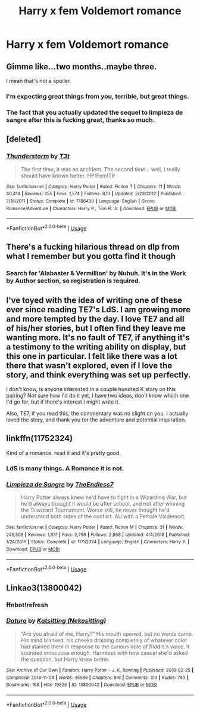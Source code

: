 #+TITLE: Harry x fem Voldemort romance

* Harry x fem Voldemort romance
:PROPERTIES:
:Author: Mynameisjonas12
:Score: 5
:DateUnix: 1554308539.0
:DateShort: 2019-Apr-03
:FlairText: Request
:END:

** Gimme like...two months..maybe three.

I mean that's not a spoiler.
:PROPERTIES:
:Author: TE7
:Score: 17
:DateUnix: 1554318659.0
:DateShort: 2019-Apr-03
:END:

*** I'm expecting great things from you, terrible, but great things.
:PROPERTIES:
:Author: TheOn3Guy
:Score: 10
:DateUnix: 1554327826.0
:DateShort: 2019-Apr-04
:END:


*** The fact that you actually updated the sequel to limpieza de sangre after this is fucking great, thanks so much.
:PROPERTIES:
:Author: Hobbitcraftlol
:Score: 1
:DateUnix: 1560460923.0
:DateShort: 2019-Jun-14
:END:


** [deleted]
:PROPERTIES:
:Score: 4
:DateUnix: 1554310915.0
:DateShort: 2019-Apr-03
:END:

*** [[https://www.fanfiction.net/s/7186430/1/][*/Thunderstorm/*]] by [[https://www.fanfiction.net/u/2794632/T3t][/T3t/]]

#+begin_quote
  The first time, it was an accident. The second time... well, I really should have known better. HP/Fem!TR
#+end_quote

^{/Site/:} ^{fanfiction.net} ^{*|*} ^{/Category/:} ^{Harry} ^{Potter} ^{*|*} ^{/Rated/:} ^{Fiction} ^{T} ^{*|*} ^{/Chapters/:} ^{11} ^{*|*} ^{/Words/:} ^{40,414} ^{*|*} ^{/Reviews/:} ^{255} ^{*|*} ^{/Favs/:} ^{1,574} ^{*|*} ^{/Follows/:} ^{873} ^{*|*} ^{/Updated/:} ^{2/23/2012} ^{*|*} ^{/Published/:} ^{7/16/2011} ^{*|*} ^{/Status/:} ^{Complete} ^{*|*} ^{/id/:} ^{7186430} ^{*|*} ^{/Language/:} ^{English} ^{*|*} ^{/Genre/:} ^{Romance/Adventure} ^{*|*} ^{/Characters/:} ^{Harry} ^{P.,} ^{Tom} ^{R.} ^{Jr.} ^{*|*} ^{/Download/:} ^{[[http://www.ff2ebook.com/old/ffn-bot/index.php?id=7186430&source=ff&filetype=epub][EPUB]]} ^{or} ^{[[http://www.ff2ebook.com/old/ffn-bot/index.php?id=7186430&source=ff&filetype=mobi][MOBI]]}

--------------

*FanfictionBot*^{2.0.0-beta} | [[https://github.com/tusing/reddit-ffn-bot/wiki/Usage][Usage]]
:PROPERTIES:
:Author: FanfictionBot
:Score: 1
:DateUnix: 1554310930.0
:DateShort: 2019-Apr-03
:END:


** There's a fucking hilarious thread on dlp from what I remember but you gotta find it though
:PROPERTIES:
:Author: GravityMyGuy
:Score: 3
:DateUnix: 1554316364.0
:DateShort: 2019-Apr-03
:END:

*** Search for 'Alabaster & Vermillion' by Nuhuh. It's in the Work by Author section, so registration is required.
:PROPERTIES:
:Author: wordhammer
:Score: 6
:DateUnix: 1554321079.0
:DateShort: 2019-Apr-04
:END:


** I've toyed with the idea of writing one of these ever since reading TE7's LdS. I am growing more and more tempted by the day. I love TE7 and all of his/her stories, but I often find they leave me wanting more. It's no fault of TE7, if anything it's a testimony to the writing ability on display, but this one in particular. I felt like there was a lot there that wasn't explored, even if I love the story, and think everything was set up perfectly.

I don't know, is anyone interested in a couple hundred K story on this pairing? Not sure how I'd do it yet, I have two ideas, don't know which one I'd go for, but if there's interest I might write it.

Also, TE7, if you read this, the commentary was no slight on you, I actually loved the story, and thank you for the adventure and potential inspiration.
:PROPERTIES:
:Author: ACI100
:Score: 2
:DateUnix: 1560908456.0
:DateShort: 2019-Jun-19
:END:


** linkffn(11752324)

Kind of a romance. read it and it's pretty good.
:PROPERTIES:
:Author: Ripper1337
:Score: 2
:DateUnix: 1554311575.0
:DateShort: 2019-Apr-03
:END:

*** LdS is many things. A Romance it is not.
:PROPERTIES:
:Author: TE7
:Score: 3
:DateUnix: 1554399460.0
:DateShort: 2019-Apr-04
:END:


*** [[https://www.fanfiction.net/s/11752324/1/][*/Limpieza de Sangre/*]] by [[https://www.fanfiction.net/u/2638737/TheEndless7][/TheEndless7/]]

#+begin_quote
  Harry Potter always knew he'd have to fight in a Wizarding War, but he'd always thought it would be after school, and not after winning the Triwizard Tournament. Worse still, he never thought he'd understand both sides of the conflict. AU with a Female Voldemort.
#+end_quote

^{/Site/:} ^{fanfiction.net} ^{*|*} ^{/Category/:} ^{Harry} ^{Potter} ^{*|*} ^{/Rated/:} ^{Fiction} ^{M} ^{*|*} ^{/Chapters/:} ^{31} ^{*|*} ^{/Words/:} ^{246,508} ^{*|*} ^{/Reviews/:} ^{1,831} ^{*|*} ^{/Favs/:} ^{2,799} ^{*|*} ^{/Follows/:} ^{2,868} ^{*|*} ^{/Updated/:} ^{4/4/2018} ^{*|*} ^{/Published/:} ^{1/24/2016} ^{*|*} ^{/Status/:} ^{Complete} ^{*|*} ^{/id/:} ^{11752324} ^{*|*} ^{/Language/:} ^{English} ^{*|*} ^{/Characters/:} ^{Harry} ^{P.} ^{*|*} ^{/Download/:} ^{[[http://www.ff2ebook.com/old/ffn-bot/index.php?id=11752324&source=ff&filetype=epub][EPUB]]} ^{or} ^{[[http://www.ff2ebook.com/old/ffn-bot/index.php?id=11752324&source=ff&filetype=mobi][MOBI]]}

--------------

*FanfictionBot*^{2.0.0-beta} | [[https://github.com/tusing/reddit-ffn-bot/wiki/Usage][Usage]]
:PROPERTIES:
:Author: FanfictionBot
:Score: 1
:DateUnix: 1554311589.0
:DateShort: 2019-Apr-03
:END:


** Linkao3(13800042)
:PROPERTIES:
:Author: bitterbite88
:Score: 1
:DateUnix: 1554344906.0
:DateShort: 2019-Apr-04
:END:

*** ffnbot!refresh
:PROPERTIES:
:Author: bitterbite88
:Score: 2
:DateUnix: 1554346088.0
:DateShort: 2019-Apr-04
:END:


*** [[https://archiveofourown.org/works/13800042][*/Datura/*]] by [[https://www.archiveofourown.org/users/Nekositting/pseuds/Katsitting][/Katsitting (Nekositting)/]]

#+begin_quote
  “Are you afraid of me, Harry?” His mouth opened, but no words came. His mind blanked, his cheeks draining completely of whatever color had stained them in response to the curious note of Riddle's voice. It sounded innocuous enough. Harmless with how casual she'd asked the question, but Harry knew better.
#+end_quote

^{/Site/:} ^{Archive} ^{of} ^{Our} ^{Own} ^{*|*} ^{/Fandom/:} ^{Harry} ^{Potter} ^{-} ^{J.} ^{K.} ^{Rowling} ^{*|*} ^{/Published/:} ^{2018-02-25} ^{*|*} ^{/Completed/:} ^{2018-11-04} ^{*|*} ^{/Words/:} ^{35586} ^{*|*} ^{/Chapters/:} ^{8/8} ^{*|*} ^{/Comments/:} ^{313} ^{*|*} ^{/Kudos/:} ^{749} ^{*|*} ^{/Bookmarks/:} ^{168} ^{*|*} ^{/Hits/:} ^{19826} ^{*|*} ^{/ID/:} ^{13800042} ^{*|*} ^{/Download/:} ^{[[https://archiveofourown.org/downloads/13800042/Datura.epub?updated_at=1541353870][EPUB]]} ^{or} ^{[[https://archiveofourown.org/downloads/13800042/Datura.mobi?updated_at=1541353870][MOBI]]}

--------------

*FanfictionBot*^{2.0.0-beta} | [[https://github.com/tusing/reddit-ffn-bot/wiki/Usage][Usage]]
:PROPERTIES:
:Author: FanfictionBot
:Score: 1
:DateUnix: 1554346105.0
:DateShort: 2019-Apr-04
:END:
